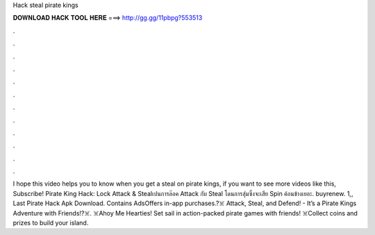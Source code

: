 Hack steal pirate kings

𝐃𝐎𝐖𝐍𝐋𝐎𝐀𝐃 𝐇𝐀𝐂𝐊 𝐓𝐎𝐎𝐋 𝐇𝐄𝐑𝐄 ===> http://gg.gg/11pbpg?553513

.

.

.

.

.

.

.

.

.

.

.

.

I hope this video helps you to know when you get a steal on pirate kings, if you want to see more videos like this, Subscribe! Pirate King Hack: Lock Attack & Stealเปนการล๊อค Attack กับ Steal โดนการสุ่มซึ่งจะเสีย Spin ค้อนข้างเยอะ. buyrenew. 1,, Last Pirate Hack Apk Download. Contains AdsOffers in-app purchases.?‍☠️ Attack, Steal, and Defend! - It’s a Pirate Kings Adventure with Friends!?‍☠️. ☠️Ahoy Me Hearties! Set sail in action-packed pirate games with friends! ☠️Collect coins and prizes to build your island.